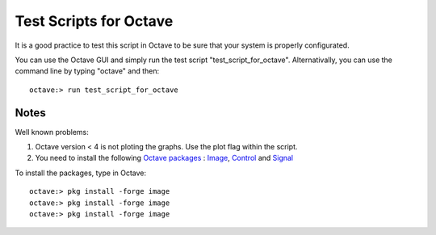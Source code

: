  
=======================
Test Scripts for Octave
=======================


It is a good practice to test this script in Octave to be sure that your system
is properly configurated.

You can use the Octave GUI and simply run the test script
"test_script_for_octave". Alternativally, you can use the command line by
typing "octave" and then::

    octave:> run test_script_for_octave
    


-----
Notes
-----

Well known problems:

1) Octave version < 4 is not ploting the graphs. Use the plot flag within the script.

2) You need to install the following `Octave packages`_ : Image_, Control_ and Signal_

.. _Octave packages: https://octave.sourceforge.io/packages.php
.. _Image: https://octave.sourceforge.io/image/index.html
.. _Control: https://octave.sourceforge.io/control/index.html
.. _Signal: https://octave.sourceforge.io/signal/index.html

To install the packages, type in Octave::


  octave:> pkg install -forge image
  octave:> pkg install -forge image
  octave:> pkg install -forge image
  


